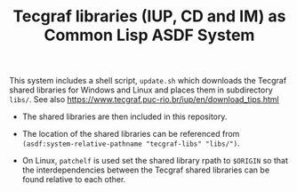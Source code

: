 #+STARTUP: showall
#+TITLE: Tecgraf libraries (IUP, CD and IM) as Common Lisp ASDF System

This system includes a shell script, ~update.sh~ which downloads the
Tecgraf shared libraries for Windows and Linux and places them in
subdirectory ~libs/~. See also
https://www.tecgraf.puc-rio.br/iup/en/download_tips.html

 - The shared libraries are then included in this repository.

 - The location of the shared libraries can be referenced from
   ~(asdf:system-relative-pathname "tecgraf-libs" "libs/")~.

 - On Linux, ~patchelf~ is used set the shared library rpath to
   ~$ORIGIN~ so that the interdependencies between the Tecgraf shared
   libraries can be found relative to each other.
